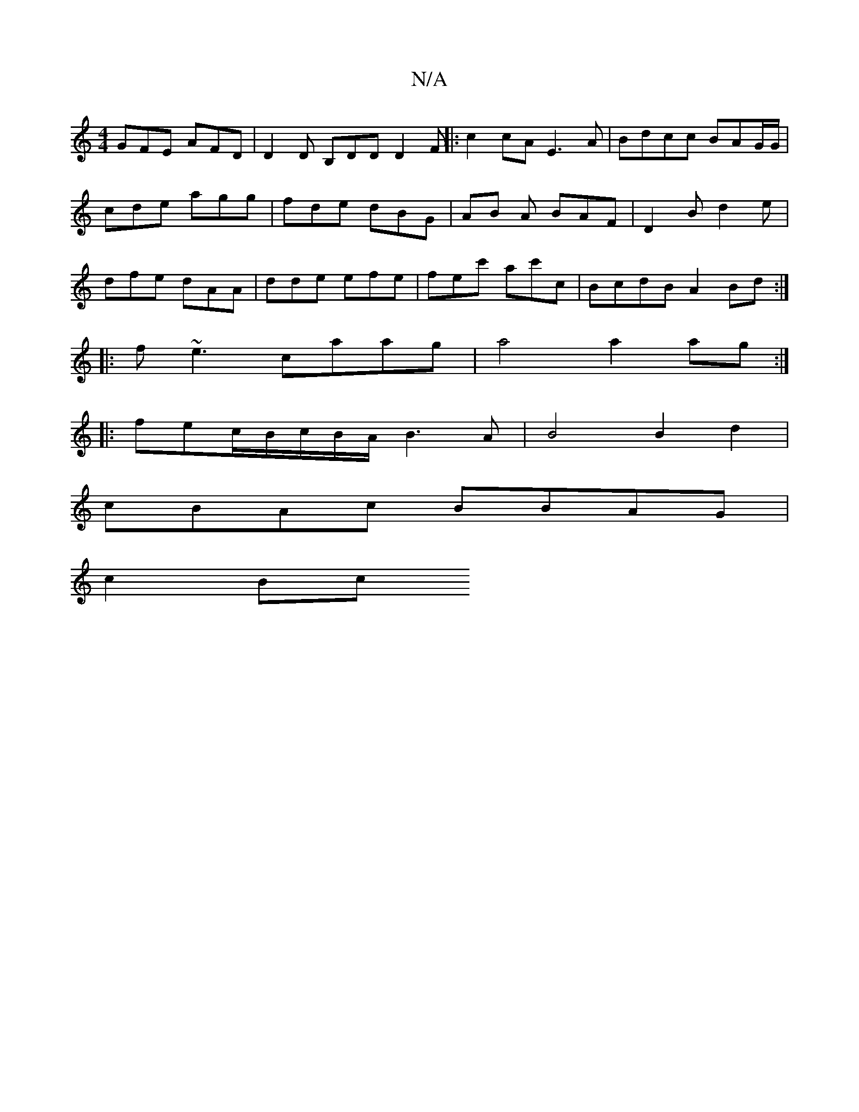 X:1
T:N/A
M:4/4
R:N/A
K:Cmajor
 GFE AFD | D2D B,DD D2F ||: c2cA E3A | Bdcc BAG/G/|
cde agg|fde dBG|AB A BAF|D2B d2e|
dfe dAA | dde efe |fec' ac'c|BcdB A2Bd:|
|:f~e3 caag | a4 a2ag :|
|:fec/2B/c/B/A/ B3A | B4 B2d2 |
cBAc BBAG |
c2Bc